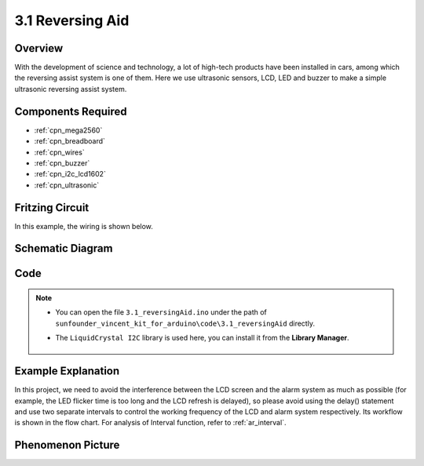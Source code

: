 .. _ar_reversing_aid:

3.1 Reversing Aid
===================

Overview
-------------

With the development of science and technology, a lot of high-tech
products have been installed in cars, among which the reversing assist
system is one of them. Here we use ultrasonic sensors, LCD, LED and
buzzer to make a simple ultrasonic reversing assist system.

Components Required
-------------------------

.. image:: img/Part_three_1.png
    :align: center

* :ref:`cpn_mega2560`
* :ref:`cpn_breadboard`
* :ref:`cpn_wires`
* :ref:`cpn_buzzer`
* :ref:`cpn_i2c_lcd1602`
* :ref:`cpn_ultrasonic`

Fritzing Circuit
----------------------

In this example, the wiring is shown below.

.. image:: img/image264.png
   :align: center

Schematic Diagram
----------------------

.. image:: img/image265.png
   :align: center

Code
------------

.. note::

    * You can open the file ``3.1_reversingAid.ino`` under the path of ``sunfounder_vincent_kit_for_arduino\code\3.1_reversingAid`` directly.
    * The ``LiquidCrystal I2C`` library is used here, you can install it from the **Library Manager**.

        .. image:: img/lib_liquidcrystal_i2c.png
            :align: center

.. raw:: html

   <iframe src=https://create.arduino.cc/editor/sunfounder01/4bbcea82-c6cd-4658-90ce-9bcd291c58d4/preview?embed style="height:510px;width:100%;margin:10px 0" frameborder=0></iframe>

Example Explanation
---------------------------

In this project, we need to avoid the interference between the LCD
screen and the alarm system as much as possible (for example, the LED
flicker time is too long and the LCD refresh is delayed), so please
avoid using the delay() statement and use two separate intervals to
control the working frequency of the LCD and alarm system respectively.
Its workflow is shown in the flow chart. For analysis of Interval
function, refer to :ref:`ar_interval`.

.. image:: img/Part_three_1_Example_Explanation.png
   :align: center

Phenomenon Picture
-------------------------

.. image:: img/image267.jpeg
   :align: center

